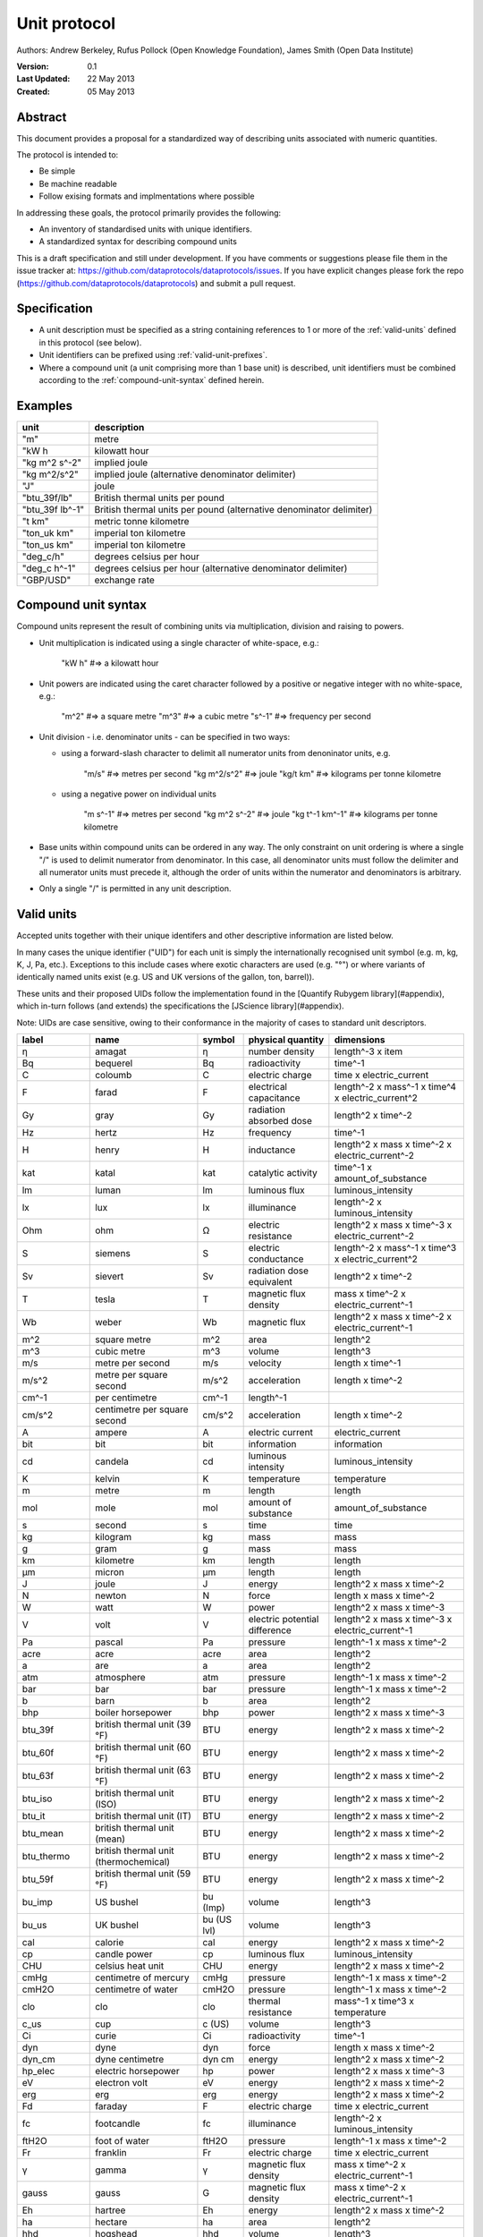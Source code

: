 =============
Unit protocol
=============

Authors: Andrew Berkeley, Rufus Pollock (Open Knowledge Foundation), James Smith (Open Data Institute)

:**Version**: 0.1
:**Last Updated**: 22 May 2013
:**Created**: 05 May 2013

Abstract
========

This document provides a proposal for a standardized way of describing units associated with numeric quantities.

The protocol is intended to:

* Be simple
* Be machine readable
* Follow exising formats and implmentations where possible

In addressing these goals, the protocol primarily provides the following:

* An inventory of standardised units with unique identifiers.
* A standardized syntax for describing compound units

This is a draft specification and still under development. If you have comments or suggestions please file them in the issue tracker at: https://github.com/dataprotocols/dataprotocols/issues. If you have explicit changes please fork the repo (https://github.com/dataprotocols/dataprotocols) and submit a pull request.


Specification
=============

* A unit description must be specified as a string containing references to 1 or more of the :ref:`valid-units` defined in this protocol (see below). 

* Unit identifiers can be prefixed using :ref:`valid-unit-prefixes`.

* Where a compound unit (a unit comprising more than 1 base unit) is described, unit identifiers must be combined according to the :ref:`compound-unit-syntax` defined herein.


Examples
========
=============== ====================================================================
unit            description
=============== ====================================================================
"m"             metre
"kW h           kilowatt hour
"kg m^2 s^-2"   implied joule
"kg m^2/s^2"    implied joule (alternative denominator delimiter)
"J"             joule
"btu_39f/lb"    British thermal units per pound
"btu_39f lb^-1" British thermal units per pound (alternative denominator delimiter)
"t km"          metric tonne kilometre
"ton_uk km"     imperial ton kilometre
"ton_us km"     imperial ton kilometre
"deg_c/h"       degrees celsius per hour
"deg_c h^-1"    degrees celsius per hour (alternative denominator delimiter)
"GBP/USD"       exchange rate
=============== ====================================================================

.. _compound-unit-syntax:

Compound unit syntax
====================

Compound units represent the result of combining units via multiplication, division and raising to powers.

* Unit multiplication is indicated using a single character of white-space, e.g.: 

        "kW h"             #=> a kilowatt hour

* Unit powers are indicated using the caret character followed by a positive or negative integer with no white-space, e.g.:

        "m^2"              #=> a square metre
        "m^3"              #=> a cubic metre
        "s^-1"             #=> frequency per second
    
* Unit division - i.e. denominator units - can be specified in two ways:
  
  * using a forward-slash character to delimit all numerator units from denoninator units, e.g.

            "m/s"              #=> metres per second
            "kg m^2/s^2"       #=> joule
            "kg/t km"          #=> kilograms per tonne kilometre

  * using a negative power on individual units

            "m s^-1"           #=> metres per second
            "kg m^2 s^-2"      #=> joule
            "kg t^-1 km^-1"    #=> kilograms per tonne kilometre

* Base units within compound units can be ordered in any way. The only constraint on unit ordering is where a single "/" is used to delimit numerator from denominator. In this case, all denominator units must follow the delimiter and all numerator units must precede it, although the order of units within the numerator and denominators is arbitrary.

* Only a single "/" is permitted in any unit description.

.. _valid-units:

Valid units
===========

Accepted units together with their unique identifers and other descriptive information are listed below.

In many cases the unique identifier ("UID") for each unit is simply the internationally recognised unit symbol (e.g. m, kg, K, J, Pa, etc.). Exceptions to this include cases where exotic characters are used (e.g. "°") or where variants of identically named units exist (e.g. US and UK versions of the gallon, ton, barrel)). 

These units and their proposed UIDs follow the implementation found in the [Quantify Rubygem library](#appendix), which in-turn follows (and extends) the specifications the [JScience library](#appendix).

Note: UIDs are case sensitive, owing to their conformance in the majority of cases to standard unit descriptors.

============== ===================================== =========== ============================= ====================================================
label          name                                  symbol      physical quantity             dimensions
============== ===================================== =========== ============================= ====================================================
η              amagat                                η           number density                length^-3 x item
Bq             bequerel                              Bq          radioactivity                 time^-1
C              coloumb                               C           electric charge               time x electric_current
F              farad                                 F           electrical capacitance        length^-2 x mass^-1 x time^4 x electric_current^2
Gy             gray                                  Gy          radiation absorbed dose       length^2 x time^-2
Hz             hertz                                 Hz          frequency                     time^-1
H              henry                                 H           inductance                    length^2 x mass x time^-2 x electric_current^-2
kat            katal                                 kat         catalytic activity            time^-1 x amount_of_substance
lm             luman                                 lm          luminous flux                 luminous_intensity
lx             lux                                   lx          illuminance                   length^-2 x luminous_intensity
Ohm            ohm                                   Ω           electric resistance           length^2 x mass x time^-3 x electric_current^-2
S              siemens                               S           electric conductance          length^-2 x mass^-1 x time^3 x electric_current^2
Sv             sievert                               Sv          radiation dose equivalent     length^2 x time^-2
T              tesla                                 T           magnetic flux density         mass x time^-2 x electric_current^-1
Wb             weber                                 Wb          magnetic flux                 length^2 x mass x time^-2 x electric_current^-1
m^2            square metre                          m^2         area                          length^2
m^3            cubic metre                           m^3         volume                        length^3
m/s            metre per second                      m/s         velocity                      length x time^-1
m/s^2          metre per square second               m/s^2       acceleration                  length x time^-2
cm^-1          per centimetre                        cm^-1       length^-1
cm/s^2         centimetre per square second          cm/s^2      acceleration                  length x time^-2
A              ampere                                A           electric current              electric_current
bit            bit                                   bit         information                   information
cd             candela                               cd          luminous intensity            luminous_intensity
K              kelvin                                K           temperature                   temperature
m              metre                                 m           length                        length
mol            mole                                  mol         amount of substance           amount_of_substance
s              second                                s           time                          time
kg             kilogram                              kg          mass                          mass
g              gram                                  g           mass                          mass
km             kilometre                             km          length                        length
μm             micron                                μm          length                        length
J              joule                                 J           energy                        length^2 x mass x time^-2
N              newton                                N           force                         length x mass x time^-2
W              watt                                  W           power                         length^2 x mass x time^-3
V              volt                                  V           electric potential difference length^2 x mass x time^-3 x electric_current^-1
Pa             pascal                                Pa          pressure                      length^-1 x mass x time^-2
acre           acre                                  acre        area                          length^2
a              are                                   a           area                          length^2
atm            atmosphere                            atm         pressure                      length^-1 x mass x time^-2
bar            bar                                   bar         pressure                      length^-1 x mass x time^-2
b              barn                                  b           area                          length^2
bhp            boiler horsepower                     bhp         power                         length^2 x mass x time^-3
btu_39f        british thermal unit (39 °F)          BTU         energy                        length^2 x mass x time^-2
btu_60f        british thermal unit (60 °F)          BTU         energy                        length^2 x mass x time^-2
btu_63f        british thermal unit (63 °F)          BTU         energy                        length^2 x mass x time^-2
btu_iso        british thermal unit (ISO)            BTU         energy                        length^2 x mass x time^-2
btu_it         british thermal unit (IT)             BTU         energy                        length^2 x mass x time^-2
btu_mean       british thermal unit (mean)           BTU         energy                        length^2 x mass x time^-2
btu_thermo     british thermal unit (thermochemical) BTU         energy                        length^2 x mass x time^-2
btu_59f        british thermal unit (59 °F)          BTU         energy                        length^2 x mass x time^-2
bu_imp         US bushel                             bu (Imp)    volume                        length^3
bu_us          UK bushel                             bu (US lvl) volume                        length^3
cal            calorie                               cal         energy                        length^2 x mass x time^-2
cp             candle power                          cp          luminous flux                 luminous_intensity
CHU            celsius heat unit                     CHU         energy                        length^2 x mass x time^-2
cmHg           centimetre of mercury                 cmHg        pressure                      length^-1 x mass x time^-2
cmH2O          centimetre of water                   cmH2O       pressure                      length^-1 x mass x time^-2
clo            clo                                   clo         thermal resistance            mass^-1 x time^3 x temperature
c_us           cup                                   c (US)      volume                        length^3
Ci             curie                                 Ci          radioactivity                 time^-1
dyn            dyne                                  dyn         force                         length x mass x time^-2
dyn_cm         dyne centimetre                       dyn cm      energy                        length^2 x mass x time^-2
hp_elec        electric horsepower                   hp          power                         length^2 x mass x time^-3
eV             electron volt                         eV          energy                        length^2 x mass x time^-2
erg            erg                                   erg         energy                        length^2 x mass x time^-2
Fd             faraday                               F           electric charge               time x electric_current
fc             footcandle                            fc          illuminance                   length^-2 x luminous_intensity
ftH2O          foot of water                         ftH2O       pressure                      length^-1 x mass x time^-2
Fr             franklin                              Fr          electric charge               time x electric_current
γ              gamma                                 γ           magnetic flux density         mass x time^-2 x electric_current^-1
gauss          gauss                                 G           magnetic flux density         mass x time^-2 x electric_current^-1
Eh             hartree                               Eh          energy                        length^2 x mass x time^-2
ha             hectare                               ha          area                          length^2
hhd            hogshead                              hhd         volume                        length^3
inHg           inch of mercury                       inHg        pressure                      length^-1 x mass x time^-2
inH2O          inch of water                         inH2O       pressure                      length^-1 x mass x time^-2
kcal           kilocalorie                           kcal        energy                        length^2 x mass x time^-2
kgf            kilogram force                        kgf         force                         length x mass x time^-2
kn             knot                                  kn          velocity                      length x time^-1
La             lambert                               La          illuminance                   length^-2 x luminous_intensity
L              litre                                 L           volume                        length^3
Mx             maxwell                               Mx          magnetic flux                 length^2 x mass x time^-2 x electric_current^-1
hp             metric horsepower                     hp          power                         length^2 x mass x time^-3
mbar           millibar                              mbar        pressure                      length^-1 x mass x time^-2
mmHg           millimetre of mercury                 mmHg        pressure                      length^-1 x mass x time^-2
bbl            petroleum barrel                      bbl         volume                        length^3
p              poncelot                              p           power                         length^2 x mass x time^-3
pdl            poundal                               pdl         force                         length x mass x time^-2
lbf            pound force                           lbf         force                         length x mass x time^-2
quad           quad                                  quad        energy                        length^2 x mass x time^-2
rd             rad                                   rad         radiation absorbed dose       length^2 x time^-2
rem            rem                                   rem         radiation dose equivalent     length^2 x time^-2
reyn           reyn                                  reyn        dynamic viscosity             length^-1 x mass x time^-1
rood           rood                                  rood        area                          length^2
Rd             rutherford                            rd          radioactivity                 time^-1
Ry             rydberg                               Ry          energy                        length^2 x mass x time^-2
sn             sthene                                sn          force                         length x mass x time^-2
St             stoke                                 St          kinematic viscosity           length^2 x time^-1
thm            therm                                 thm         energy                        length^2 x mass x time^-2
th             thermie                               th          energy                        length^2 x mass x time^-2
tog            tog                                   tog         thermal resistance            mass^-1 x time^3 x temperature
bbl_imp        UK barrel                             bl (Imp)    volume                        length^3
oz_fl_uk       UK fluid ounce                        fl oz       volume                        length^3
gal_uk         UK gallon                             gal         volume                        length^3
gi_uk          UK gill                               gi          volume                        length^3
hp_uk          UK horsepower                         hp          power                         length^2 x mass x time^-3
gal_dry_us     US dry gallon                         gal         volume                        length^3
bbl_dry_us     US dry barrel                         bl (US)     volume                        length^3
oz_fl          US fluid ounce                        fl oz       volume                        length^3
gi_us          US gill                               gi          volume                        length^3
bbl_fl_us      US liquid barrel                      fl bl (US)  volume                        length^3
gal            US liquid gallon                      gal         volume                        length^3
kWh            kilowatt hour                         kWh         energy                        length^2 x mass x time^-2
lbf/in^2       pound force per square inch           psi         pressure                      length^-1 x mass x time^-2
angstrom       angstrom                              Å           length                        length
ua             astronomical unit                     AU          length                        length
Bi             biot                                  Bi          electric current              electric_current
byte           byte                                  byte        information                   information
kt             carat                                 kt          mass                          mass
ch             chain                                 ch          length                        length
d              day                                   d           time                          time
deg_c          degree celsius                        °C          temperature                   temperature
deg_f          degree farenheit                      °F          temperature                   temperature
deg_r          degree rankine                        °R          temperature                   temperature
dram           dram                                  dram        length                        length
me             electron mass                         me          mass                          mass
ell            ell                                   ell         length                        length
ftm            fathom                                ftm         length                        length
fm             fermi                                 fm          length                        length
ft             foot                                  ft          length                        length
fur            furlong                               fur         length                        length
gr             grain                                 gr          mass                          mass
h              hour                                  h           time                          time
cwt_long       hundredweight long                    cwt         mass                          mass
cwt_short      hundredweight short                   cwt         mass                          mass
in             inch                                  in          length                        length
ly             light year                            ly          length                        length
ln             line                                  ln          length                        length
lnk            link                                  lnk         length                        length
ton_uk         long ton                              ton         mass                          mass
mi             mile                                  mi          length                        length
min            minute                                min         time                          time
month          month                                 month       time                          time
nl             nautical league                       nl          length                        length
nmi            nautical mile                         nmi         length                        length
oz             ounce                                 oz          mass                          mass
pc             parsec                                pc          length                        length
dwt            pennyweight                           dwt         mass                          mass
pt             point                                 pt          length                        length
lb             pound                                 lb          mass                          mass
lbmol          pound mole                            lbmol       amount of substance           amount_of_substance
ton_us         short ton                             ton         mass                          mass
d_sid          sidereal day                          d           time                          time
year_sid       sidereal year                         yr          time                          time
lea            statute league                        lea         length                        length
st             stone                                 st          mass                          mass
t              tonne                                 t           mass                          mass
u              unified atomic mass                   u           mass                          mass
foot_survey_us US survey foot                        ft          length                        length
week           week                                  wk          time                          time
yd             yard                                  yd          length                        length
year           year                                  yr          time                          time
unity                                                            dimensionless                 
percent        percent                               %           dimensionless                 
rad            radian                                rad         plane angle                   
sr             steridian                             sr          solid angle                   
centiradian    centiradian                           crad        plane angle                   
arc_min        arcminute                             ′           plane angle                   
arc_sec        arcsecond                             ″           plane angle                   
degree         degree                                °           plane angle                   
grad           grad                                  grad        plane angle                   
rev            revolution                            rev         plane angle                   
sphere         sphere                                sphere      solid angle   
============== ===================================== =========== ============================= ====================================================


.. _valid-unit-prefixes:

Valid unit prefixes
===================

============== ===================================== =========== ===================
label          name                                  symbol      factor
============== ===================================== =========== ===================
da             deca                                  da          10.0                          
h              hecto                                 h           100.0                         
k              kilo                                  k           1000.0                        
M              mega                                  M           1000000.0                     
G              giga                                  G           1000000000.0                  
T              tera                                  T           1000000000000.0               
P              peta                                  P           1000000000000000.0            
E              exa                                   E           1.0e+18                       
Z              zetta                                 Z           1.0e+21                       
Y              yotta                                 Y           1.0e+24                       
d              deci                                  d           0.1                           
c              centi                                 c           0.01                          
m              milli                                 m           0.001                         
μ              micro                                 μ           1.0e-06                       
n              nano                                  n           1.0e-09                       
p              pico                                  p           1.0e-12                       
f              femto                                 f           1.0e-15                       
a              atto                                  a           1.0e-18                       
z              zepto                                 z           1.0e-21                       
y              yocto                                 y           1.0e-24 
============== ===================================== =========== ===================


## <a name="appendix"></a>Appendix

### Related work

* [Quantify Rubygem](https://github.com/spatchcock/quantify)
* [JScience SI](http://jscience.org/api/javax/measure/unit/SI.html)
* [JScience Non-SI](http://jscience.org/api/javax/measure/unit/NonSI.html)

